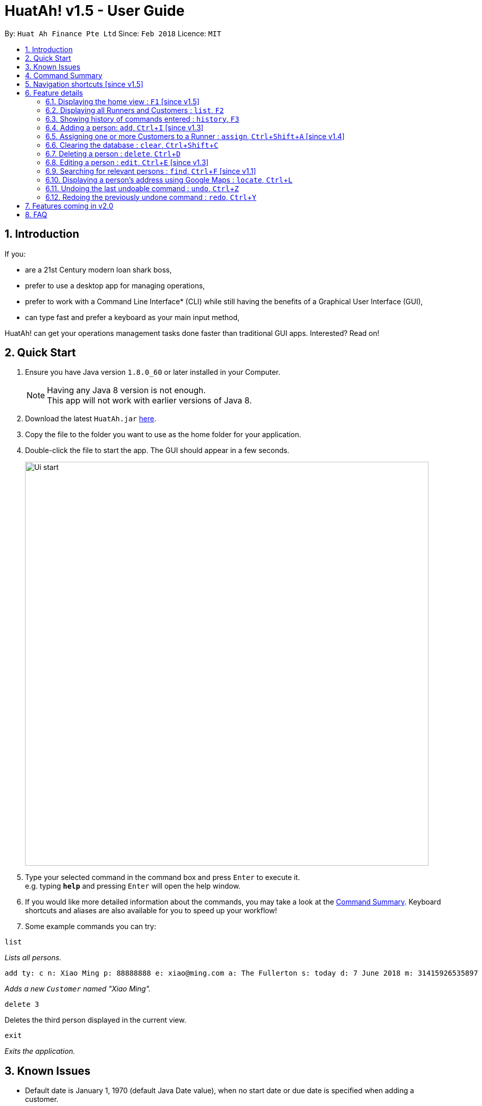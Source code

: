 = HuatAh! v1.5 - User Guide
:toc:
:toc-title:
:toc-placement: preamble
:sectnums:
:imagesDir: images
:stylesDir: stylesheets
:xrefstyle: full
:experimental:
ifdef::env-github[]
:tip-caption: :bulb:
:note-caption: :information_source:
endif::[]
:repoURL: https://github.com/CS2103JAN2018-F12-B4/main

By: `Huat Ah Finance Pte Ltd`      Since: `Feb 2018`      Licence: `MIT`

== Introduction

If you:

* are a 21st Century modern loan shark boss,
* prefer to use a desktop app for managing operations,
* prefer to work with a Command Line Interface* (CLI) while still having the benefits of a Graphical User Interface (GUI),
* can type fast and prefer a keyboard as your main input method,

HuatAh! can get your operations management tasks done faster than traditional GUI apps. Interested? Read on!

== Quick Start

.  Ensure you have Java version `1.8.0_60` or later installed in your Computer.
+
[NOTE]
Having any Java 8 version is not enough. +
This app will not work with earlier versions of Java 8.
+
.  Download the latest `HuatAh.jar` link:{repoURL}/releases[here].
.  Copy the file to the folder you want to use as the home folder for your application.
.  Double-click the file to start the app. The GUI should appear in a few seconds.
+
image::Ui-start.png[width="790"]
+
.  Type your selected command in the command box and press kbd:[Enter] to execute it. +
e.g. typing *`help`* and pressing kbd:[Enter] will open the help window.
.  If you would like more detailed information about the commands, you may take a look at the <<Command Summary, Command Summary>>.
Keyboard shortcuts and aliases are also available for you to speed up your workflow!
.  Some example commands you can try:

====
 list

_Lists all persons._
====
====
 add ty: c n: Xiao Ming p: 88888888 e: xiao@ming.com a: The Fullerton s: today d: 7 June 2018 m: 31415926535897 i: 9.71 t: richxiaoming t: HighSES t: mingdynasty

_Adds a new `Customer` named "Xiao Ming"._
====
====
 delete 3

Deletes the third person displayed in the current view.
====
====
 exit

_Exits the application._
====

//@@author melvintzw
== Known Issues
* Default date is January 1, 1970 (default Java Date value), when no start date or due date
is specified when adding a customer.
//@@author

//@@author jonleeyz
// tag::commandsummary[]
== Command Summary
[NOTE]
====
* Words in `UPPER_CASE` are the parameters to be supplied by the user e.g. in `add n: NAME`, `NAME` is a parameter which can be used as `add n: John Doe`.
* Items in square brackets are optional e.g `n: NAME [t: TAG]` can be used as `n: John Doe t: friend` or as `n: John Doe`.
* Items with `…`​ after them can be used multiple times including zero times e.g. `[t: TAG]...` can be used as `{nbsp}` (i.e. 0 times), `t: friend`, `t: friend t: family` etc.
* Parameters can be in any order e.g. if the command specifies `n: NAME p: PHONE_NUMBER`, `p: PHONE_NUMBER n: NAME` is also acceptable.
====

[%header,cols="1,2,7"]
|===
|Command
|Keyboard shortcut
|Syntax

|help
|kbd:[F12]
|`help`

|<<home, home>>
|kbd:[F1]
|

|<<list, list>>
|kbd:[F2]
|`list`

|<<history, history>> (`h`)
|kbd:[F3]
|`history`

|<<add, add>> (`i`)
|kbd:[Ctrl+I]
|`add ty: r(or c) n: NAME [p: PHONE_NUMBER] [e: EMAIL] [a: ADDRESS] [s: OWE_START_DATE] [d: OWE_DUE_DATE] [m: MONEY_OWED] [i: INTEREST_RATE] [t: TAG] ...`

|<<assign, assign>> (`a`)
|kbd:[Ctrl+Shift+A]
|`assign RUNNER-INDEX c: CUSTOMER-INDEX [CUSTOMER-INDEX] ...`

|<<clear, clear>> (`c`)
|kbd:[Ctrl+Shift+C]
|`clear`

|<<delete, delete>> (`d`)
|kbd:[Ctrl+D]
|`delete INDEX`

|<<edit, edit>> (`e`)
|kbd:[Ctrl+E]
|`edit INDEX [n: NAME] [p: PHONE_NUMBER] [e: EMAIL] [a: ADDRESS] [s: OWE_START_DATE] [d: OWE_DUE_DATE] [m: MONEY_OWED] [i: INTEREST_RATE] [t: TAG] ...`

|<<find, find>> (`f`)
|kbd:[Ctrl+F]
|`find [SPECIFIER] KEYWORD [KEYWORD] ...`

|<<locate, locate>> (`l`)
|kbd:[Ctrl+L]
|`locate [SPECIFIER] KEYWORD [KEYWORD] ...`

|<<select, select>> (`s`)
|kbd:[Ctrl+S]
|`select INDEX`

|<<undo, undo>> (`u`)
|kbd:[Ctrl+Z]
|`undo`

|<<redo, redo>> (`r`)
|kbd:[Ctrl+Y]
|`redo`

|exit
|kbd:[Alt+Q]
|`exit`

|===
// end::commandsummary[]

// tag::navigationshortcuts[]
== Navigation shortcuts [since v1.5]
[NOTE]
====
* These keyboard shortcuts may be used to traverse or delete text from the CommandBox.
* These keyboard shortcuts are best used with the keyboard shortcuts that populate command templates
(eg. <<add, add: kbd:[Ctrl+I]>>, <<edit, edit: kbd:[Ctrl+E]>>, <<locate, locate: kbd:[Ctrl+L]>>, etc). This integrated
functionality will allow you to quickly and efficiently manage your data with minimal typing.
* Try them out to see how they work!
====

[%header,cols="1,4"]
|===
|Keyboard shortcut
|Function

|kbd:[Tab]
|Positions the cursor after the next prefix. +
If no prefixes are present, positions the cursor after the last character in the CommandBox.

|kbd:[Shift+Tab]
|Positions the cursor after the previous prefix. +
If no prefixes are present, brings the cursor before the first character in the CommandBox.

|kbd:[Shift+Backspace]
|Deletes the text in between the cursor and the previous prefix. +
If the cursor is on a prefix, deletes the prefix. +
If no prefixes, deletes all text before the cursor.
|===
// end::navigationshortcuts[]

== Feature details

// tag::home[]
=== Displaying the home view : kbd:[F1] [since v1.5] [[home]]

[NOTE]
====
* Utilising this keyboard shortcut will display the home view.
** The CommandBox will be empty and focused (will be ready to receive input).
** The ResultDisplay will show a welcome message.
** The BrowserPanel will display a list of commands, as well as their respective aliases and
keyboard shortcuts.
====
<<Command Summary, Back to Command Summary>>
// end::home[]

***
=== Displaying all Runners and Customers : `list`, kbd:[F2] [[list]]

*Syntax:*
====
 list
====

[NOTE]
====
* This command will display all `Runners` and `Customers` in the database.
* The `Runners` and `Customers` will be displayed in the order they were added into the database,
with the latest addition at the bottom.
====
<<Command Summary, Back to Command Summary>>

***
=== Showing history of commands entered : `history`, kbd:[F3] [[history]]

*Syntax:*
====
 history
====

[NOTE]
====
* This command will list all the commands that you have previously entered in *reverse chronological order*.
* Pressing the kbd:[&uarr;] and kbd:[&darr;] arrows will display the previous and next input respectively in the command box.
====
<<Command Summary, Back to Command Summary>>

***
=== Adding a person: `add`, kbd:[Ctrl+I] [since v1.3] [[add]]

*Syntax:*
====
 add ty: r(or c) n: NAME [p: PHONE_NUMBER] [e: EMAIL] [a: ADDRESS] [s: OWE_START_DATE] [d: OWE_DUE_DATE] [m: MONEY_OWED] [i: INTEREST_RATE] [t: TAG] ...
====

[NOTE]
====
* This command adds a new `Customer` or `Runner` with the specified details.
* A person can have any number of tags (including 0).
* `NAME` and `TYPE` must be provided. The other details are optional.
* The additional details after type and name can be entered in any order.
* The start and end dates can be specified in natural language (eg. "today", "this Friday", etc).
* Interest will be compounded weekly.
====

*Usage examples:*

====
 add ty: c n: Xiao Ming p: 88888888 e: xiao@ming.com a: The Fullerton s: today d: 7 June 2018 m: 31415926535897 i: 9.71 t: richxiaoming t: HighSES t: mingdynasty

_Adds a new `Customer` named "Xiao Ming", with phone number "88888888", email address "xiao@ming.com", address
"The Fullerton", and tags "richxiaoming", "HighSES" and mingdynasty", who borrows $31 415 926 535 897 at a weekly
interest rate of 9.71% on the date this command is entered and is due to return the full amount on 7 June 2018._
====

====
 add ty: c  p: 88888888 n: Xiao Ming e: xiao@ming.com s: today a: The Fullerton d: 5 May 2018 m: 314159265 i: 9.71 t: richxiaoming t: mingdynasty t: HighSES

_Adds the same `Customer` as above, just with values specified in a different order._
====

====
 add ty: r n: Ping An p: 93698369 e: pingan@houseofahlong.com a: Ang Mo Kio Police Divison HQ t: UndercoverRunner t: TripleAgent t: Joker

_Adds a new `Runner` named "Ping An", with phone number "93698369", email address "pingan@houseofahlong.com",
address "Ang Mo Kio Police Divison HQ" and tags "UndercoverRunner", "TripleAgent" and "Joker"._
====
<<Command Summary, Back to Command Summary>>

***
//@@author
//@@author melvintzw
//tag::AssignCommand[]
=== Assigning one or more Customers to a Runner : `assign`, kbd:[Ctrl+Shift+A] [since v1.4] [[assign]]

*Syntax:*
====
 assign RUNNER-INDEX c: CUSTOMER-INDEX [CUSTOMER-INDEX] ...
====

[NOTE]
====
* This command assigns one or more `Customers` to a `Runner` according to a specified `RUNNER-INDEX`
and `CUSTOMER-INDICES`.
** Each `INDEX` refers to the index number shown in the last person listing.
** Each `INDEX` must be a *positive integer*: 1, 2, 3, ...
* The `RUNNER-INDEX` must always be specified and at least one `CUSTOMER-INDEX` must be specified as well.

====

*Usage examples:*

====
`assign 1 c: 2`

_Assigns the Customer associated with index `2` to the Runner associated with index `1` based on the last shown listing._
====

====
`assign 1 c: 2 5 8`

_Assigns the Customers associated with indices `2`, `5`, `8` to the Runner associated with index `1` based on the last shown listing._
====
<<Command Summary, Back to Command Summary>>
//end::AssignCommand[]

***
//@@author
//@@author jonleeyz
=== Clearing the database : `clear`, kbd:[Ctrl+Shift+C] [[clear]]

*Syntax:*
====
 clear
====

[NOTE]
====
* This command will clear all `Runners` and `Customers` from the database.
* This command may be undone.
====
<<Command Summary, Back to Command Summary>>

***
// tag::deletecommand[]
=== Deleting a person : `delete`, kbd:[Ctrl+D] [[delete]]

*Syntax:*
====
 delete INDEX
====

[NOTE]
====
* This command deletes the person associated with the specified `INDEX`.
** The `INDEX` refers to the index number shown in the most recent listing.
** The `INDEX` must be a *positive integer*: 1, 2, 3, ...
====

*Usage examples:*

====
 list
 delete 2

_Deletes the second person in the database._
====

====
 find Betsy
 delete 1

_Deletes the first person in the results of the `find` command._
====
<<Command Summary, Back to Command Summary>>
// end::deletecommand[]

***
=== Editing a person : `edit`, kbd:[Ctrl+E] [since v1.3] [[edit]]

*Syntax:*
====
 edit INDEX [n: NAME] [p: PHONE_NUMBER] [e: EMAIL] [a: ADDRESS] [s: OWE_START_DATE] [d: OWE_DUE_DATE] [m: MONEY_OWED] [i: INTEREST_RATE] [t: TAG] …
====

[NOTE]
====
* This command edits the person associated with the specified `INDEX`.
** The `INDEX` refers to the index number shown in the last person listing.
** The `INDEX` must be a *positive integer*: 1, 2, 3, ...
* At least one of the optional fields must be provided.
* Existing values will be updated to the input values.
* When editing tags, the existing tags of the person will be replaced i.e adding of tags is not cumulative.
* You can remove all the person's tags by typing `t:` without specifying any tags after it.
* You cannot Edit a Runner with Customer-only fields
====

*Usage examples:*
====
 edit 1 p: 999 e: ahlong@houseofhuat.com

_Edits the phone number and email address of the first person to be `999` and `ahlong@houseofhuat.com` respectively._
====

====
 edit 2 n: Kimmy Aunty t:

_Edits the name of the second person to be `Kimmy Aunty` and clears all existing tags from that person._
====
***
//tag::FindCommand[]
=== Searching for relevant persons : `find`, kbd:[Ctrl+F] [since v1.1] [[find]]

*Syntax:*
====
 find [SPECIFIER] KEYWORD [KEYWORD] ...
====

[NOTE]
====
* This command searches for relevant persons with the specified information.
* Name, phone, email, address and tags are searched by default (no `SPECIFIER` or `-all` `SPECIFIERS`)
* `Customer` and `Runner` specific fields cannot be searched in this version [coming in v2.0]
* Only one `SPECIFIER` can be used at a time.
* If more than one `SPECIFIER` is specified, only the first will be considered. The others will be ignored.
* Description of `SPECIFIERS`:
** `-n` to search only names.
** `-p` to search only phones.
** `-e` to search only emails.
** `-a` to search only addresses.
** `-t` to search only tags.
* Persons matching at least one keyword will be returned (i.e. `OR` search). e.g. `Hans Bo` will return `Hans Gruber`, `Bo Yang`.
* The search is case insensitive. e.g `hans` will match `Hans`.
* The order of the keywords does not matter. e.g. `Hans Bo` will match `Bo Hans`.
* Only full words will be matched e.g. `Han` will not match `Hans`.
====

*Usage examples:*

====
 find John

_Returns all persons with name, address or tags matching `John`._
====

====
 find -all John

_Returns all persons with name, address or tags matching `John`._
====

====
 find Betsy Tim John

_Returns all persons with names, addresses or tags matching `Betsy`, `Tim`, or `John`._
====

====
 find -p 91234567

_Returns all persons with phone number "91234567"._
====
<<Command Summary, Back to Command Summary>>
//end::FindCommand[]

//@@author zhangriqi
//tag::locatecommand[]
***
=== Displaying a person's address using Google Maps : `locate`, kbd:[Ctrl+L] [[locate]]

*Syntax:*
====
 locate [SPECIFIER] KEYWORD [KEYWORD] ...
====

[NOTE]
====
* This command searches for relevant persons with the specified information then displays the first relevant person's address on google maps.
* Name, phone, email, address and tags are searched by when no `SPECIFIER` or the `-all` `SPECIFIER` is input)
* `Customer` and `Runner` specific fields are not queried in this version [coming in v2.0]
* Select using Index when more than one person with the same information are found is not provided in this version [coming in v2.0]
* Only one `SPECIFIER` can be used at a time.
* If more than one `SPECIFIER` is specified, only the first will be considered. The others will be ignored.
* Description of `SPECIFIERS`:
** `-n` to search only names.
** `-p` to search only phones.
** `-e` to search only emails.
** `-a` to search only addresses.
** `-t` to search only tags.

====

*Usage examples:*

====
 locate David

_Locates any persons with name, address or tag "David" and displays the address associated with the first result on Google Maps._
====

====
 locate -n David

_Locates any persons with name "David" and displays the address associated with the first result on Google Maps._
====

====
 locate -a Blk 30

_Locates the address "Blk 30" on Google Maps and displays the person with that address in the PersonListPanel._
====

====
 locate -p 91234567

_Locates any persons with phone number "91234567" and displays the address associated with the first result on Google Maps._
====
<<Command Summary, Back to Command Summary>>
//@@author
//end::locatecommand[]
***
=== Selecting and displaying details about a person : `select`, kbd:[Ctrl+S] [since v1.4] [[select]]

*Syntax:*
====
 select INDEX
====

[NOTE]
====
* This command selects and displays details about the person associated with the specified `INDEX`.
** The `INDEX` refers to the index number shown in the last person listing.
** The `INDEX` must be a *positive integer*: 1, 2, 3, ...
====

*Usage examples:*

====
 list
 select 2

_Selects the second person in the database._
====

====
 find Betsy
 select 1

_Selects the first person from the results of the `find` command._
====
<<Command Summary, Back to Command Summary>>

***
=== Undoing the last undoable command : `undo`, kbd:[Ctrl+Z] [[undo]]

*Syntax:*
====
 undo
====

[NOTE]
====
* Undoable commands: those commands that modify the address book's content (`add`, `delete`, `edit` and `clear`).
* Only undoable commands can be undone.
====

*Usage examples:*

====
 delete 1
 list
 undo (reverses the "delete 1" command)
====

====
 select 1
 list
 undo

_The `undo` command fails as there are no undoable commands executed previously._
====

====
 delete 1
 clear
 undo (reverses the "clear" command)
 undo (reverses the "delete 1" command)
====
<<Command Summary, Back to Command Summary>>

***
=== Redoing the previously undone command : `redo`, kbd:[Ctrl+Y] [[redo]]

*Syntax:*
====
 redo
====

*Usage examples:*

====
 delete 1
 undo (reverses the "delete 1" command)
 redo (reapplies the "delete 1" command)
====

====
 delete 1
 redo

_The `redo` command fails as there are no `undo` commands executed previously._
====

====
 delete 1
 clear
 undo (reverses the "clear" command)
 undo (reverses the "delete 1" command)
 redo (reapplies the "delete 1" command)
 redo (reapplies the "clear" command)
====
<<Command Summary, Back to Command Summary>>
//@@author

// tag::v2features[]
//@@author melvintzw
== Features coming in v2.0

*Improvements to existing features:*

* `Find` Command: Searching fields specific to Runners and Customers.
* `Find` Command: ability to filter the currently displayed list further
* `Locate` Command: ability to select by index when there are conflicts

*Other New Features:*

* *Functional:*
** `Unassign` customers from a runner
** Add multiple persons by inputting a file
** `Schedule` dates for runners to visit customers
** Change the status of customers (whether they've paid or not)
** Display countdown timers for Customers' due dates
** `Sort` customers and runners by certain fields
** More useful statistics on the home page
* *Cosmetic:*
** Improvement of the UI to display one list of Customers and a separate list of Runners
** Aesthetic improvements for the display of data
** `Theme` command to choose and switch between UI theme/colours
//@@author
// end::v2features[]

// tag::FAQ[]
//@@author jonleeyz
== FAQ

[qanda]
How do I transfer my data to another Computer?::
Install the app in the other computer and overwrite the empty data file it creates with the file that contains
the data of your previous Address Book folder. By default, the path for the data file is "data/addressbook.xml".

How do I save my data?::
The state of the database is saved in the hard disk automatically after any command that changes the data.
Therefore, there is no need to save manually.

How can I report a bug or suggest improvements to this application?::
Open an issue https://github.com/CS2103JAN2018-F12-B4/main/issues[here]! We would love to hear your feedback! :)

What if I am not a loan shark boss yet?::
Work hard and collect more protection money! Maybe one day you'll make it! ;)

What if I am a law enforcement officer?::
Huat Ah Finance Pte Ltd takes no responsibility for the actions of its users.
We just like to make software that makes a positive impact on the world! :)

*On a serious note, this is just a student project with a humourous stance.*

//@@author
// end::FAQ[]
